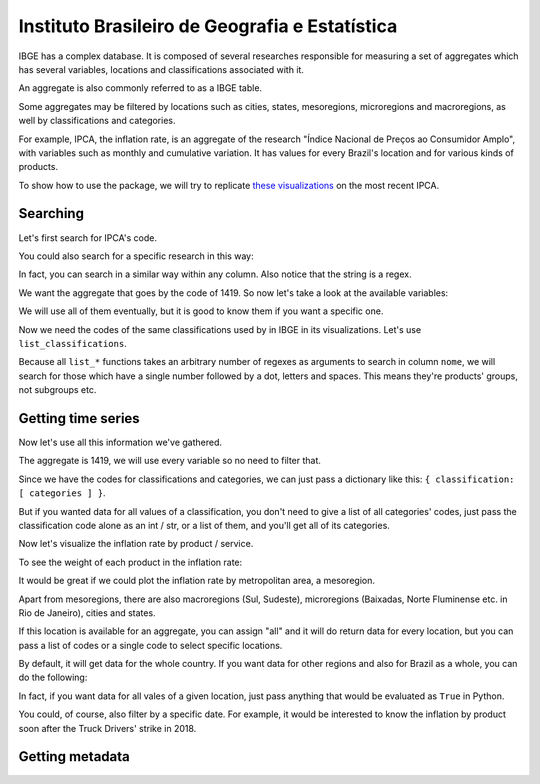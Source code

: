 Instituto Brasileiro de Geografia e Estatística
===============================================

IBGE has a complex database. It is composed of several researches
responsible for measuring a set of aggregates which has several
variables, locations and classifications associated with it.

An aggregate is also commonly referred to as a IBGE table.

Some aggregates may be filtered by locations such as cities, states,
mesoregions, microregions and macroregions, as well by classifications
and categories.

For example, IPCA, the inflation rate, is an aggregate of the research
"Índice Nacional de Preços ao Consumidor Amplo", with variables such as
monthly and cumulative variation. It has values for every Brazil's
location and for various kinds of products.

To show how to use the package, we will try to replicate `these
visualizations <https://sidra.ibge.gov.br/home/ipca/brasil>`__
on the most recent IPCA.

Searching
---------

Let's first search for IPCA's code.

.. ipython:: python

   import pandas as pd

   pd.set_option('display.expand_frame_repr', False, 'display.max_colwidth', -1, 'display.max_rows', 10)

   from seriesbr import ibge

   ibge.search("Variação mensal, acumulada no ano, acumulada em 12 meses")


You could also search for a specific research in this way:

.. ipython:: python

   ibge.search(pesquisa_nome="Índice Nacional de Preços ao Consumidor Amplo$")


In fact, you can search in a similar way within any column. Also notice
that the string is a regex.

We want the aggregate that goes by the code of 1419. So now let's take a
look at the available variables:

.. ipython:: python

   ibge.list_variables(1419)


We will use all of them eventually, but it is good to know them if you
want a specific one.

Now we need the codes of the same classifications used by in IBGE in its
visualizations. Let's use ``list_classifications``.

Because all ``list_*`` functions takes an arbitrary number of regexes as
arguments to search in column ``nome``, we will search for those which
have a single number followed by a dot, letters and spaces. This means
they're products' groups, not subgroups etc.

.. ipython:: python

   categories = ibge.list_classifications(
       1419,
       "Índice geral",
       "^\d\.[A-z ]+",
   )

   categories


Getting time series
-------------------

Now let's use all this information we've gathered.

The aggregate is 1419, we will use every variable so no need to filter
that.

Since we have the codes for classifications and categories, we can just
pass a dictionary like this: ``{ classification: [ categories ] }``.

But if you wanted data for all values of a classification, you don't
need to give a list of all categories' codes, just pass the
classification code alone as an int / str, or a list of them, and you'll
get all of its categories.

.. ipython:: python

   ipca = ibge.get_series(1419, last_n=1, classifications={315: categories.id.to_list()})

   ipca


Now let's visualize the inflation rate by product / service.

.. ipython:: python

   import matplotlib
   import matplotlib.pyplot as plt

   ipca.pivot_table(
       index="Geral, grupo, subgrupo, item e subitem", columns="Variável", values="Valor"
   ).drop("IPCA - Peso mensal", axis="columns").sort_values(
       "IPCA - Variação acumulada em 12 meses"
   ).plot(
       kind="barh", title="IPCA by Procuct", figsize=(10, 8)
   ).legend(
       bbox_to_anchor=(1, 0.5), loc="center left", frameon=False
   )

   plt.ylabel("");
   @savefig ipca_by_product.png
   plt.tight_layout()


To see the weight of each product in the inflation rate:

.. ipython:: python


   ipca.pivot_table(
       index="Geral, grupo, subgrupo, item e subitem", columns="Variável", values="Valor"
   ).loc[:, ["IPCA - Peso mensal"]].sort_values("IPCA - Peso mensal").plot(
       kind="barh", title="Weight of each product in IPCA"
   )

   plt.ylabel("");
   @savefig ipca_weight_by_product.png
   plt.tight_layout()


It would be great if we could plot the inflation rate by metropolitan
area, a mesoregion.

Apart from mesoregions, there are also macroregions (Sul, Sudeste),
microregions (Baixadas, Norte Fluminense etc. in Rio de Janeiro), cities
and states.

If this location is available for an aggregate, you can assign "all" and
it will do return data for every location, but you can pass a list of
codes or a single code to select specific locations.

By default, it will get data for the whole country. If you want data for
other regions and also for Brazil as a whole, you can do the following:

.. ipython:: python

   ipca_by_area = ibge.get_series(1419, mesoregion=True, brazil="yes", last_n=1)

   ipca_by_area


In fact, if you want data for all vales of a given location, just pass
anything that would be evaluated as ``True`` in Python.

.. ipython:: python

   ipca_by_area.pivot_table(
       index="Região Metropolitana e Brasil", columns="Variável", values="Valor"
   ).drop("IPCA - Peso mensal", axis="columns").sort_values(
       "IPCA - Variação acumulada em 12 meses"
   ).plot.barh(
       title="IPCA by Metropolitan Area", figsize=(10, 8)
   ).legend(
       bbox_to_anchor=(1, 0.5), loc="center left", frameon=False
   )

   plt.ylabel("");
   @savefig ipca_by_area.png
   plt.tight_layout()


You could, of course, also filter by a specific date. For example, it
would be interested to know the inflation by product soon after the
Truck Drivers' strike in 2018.

.. ipython:: python

   ibge.get_series(
       1419,
       classifications={315: categories.id.to_list()},
       start="jun-2018",
       end="jun-2018",
   ).pivot_table(
       index="Geral, grupo, subgrupo, item e subitem", columns="Variável", values="Valor"
   ).drop(
       "IPCA - Peso mensal", axis="columns"
   ).sort_values(
       "IPCA - Variação acumulada em 12 meses"
   ).plot.barh(
       title="IPCA after Truckers' strike (June 2018)", figsize=(10, 10)
   ).legend(
       bbox_to_anchor=(1, .5), loc="center left", frameon=False
   )

   plt.ylabel("");
   @savefig ipca_truckers_strike.png
   plt.tight_layout()


Getting metadata
----------------

.. ipython:: python

   ibge.get_metadata(1419).head()


.. ipython:: python
   :suppress:

   plt.close('all')
